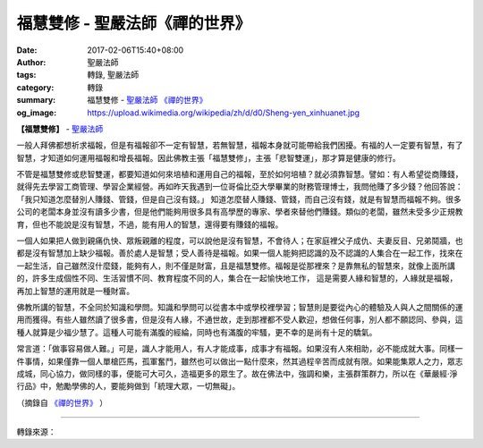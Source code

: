 福慧雙修 - 聖嚴法師《禪的世界》
###############################

:date: 2017-02-06T15:40+08:00
:author: 聖嚴法師
:tags: 轉錄, 聖嚴法師
:category: 轉錄
:summary: 福慧雙修 - `聖嚴法師`_ `《禪的世界》`_
:og_image: https://upload.wikimedia.org/wikipedia/zh/d/d0/Sheng-yen_xinhuanet.jpg


**【福慧雙修】** - `聖嚴法師`_

一般人拜佛都想祈求福報，但是有福報卻不一定有智慧，若無智慧，福報本身就可能帶給我們困擾。有福的人一定要有智慧，有了智慧，才知道如何運用福報和增長福報。因此佛教主張「福慧雙修」，主張「悲智雙運」，那才算是健康的修行。

不管是福慧雙修或悲智雙運，都要知道如何來培植和運用自己的福報，至於如何培植？就必須靠智慧。譬如：有人希望從商賺錢，就得先去學習工商管理、學習企業經營。再如昨天我遇到一位哥倫比亞大學畢業的財務管理博士，我問他賺了多少錢？他回答說：「我只知道怎麼替別人賺錢、管錢，但是自己沒有錢。」 知道怎麼替人賺錢、管錢，而自己沒有錢，就是有智慧而福報不夠。很多公司的老闆本身並沒有讀多少書，但是他們能夠用很多具有高學歷的專家、學者來替他們賺錢。類似的老闆，雖然未受多少正規教育，但也不能說是沒有智慧，不過，能有用人的智慧，還得要有賺錢的福報。

一個人如果把人做到親痛仇快、眾叛親離的程度，可以說他是沒有智慧，不會待人；在家庭裡父子成仇、夫妻反目、兄弟鬩牆，也都是沒有智慧加上缺少福報。善於處人是智慧；受人善待是福報。如果一個人能夠把認識的及不認識的人集合在一起工作，找來在一起生活，自己雖然沒什麼錢，能夠有人，則不僅是財富，且是福慧雙修。福報是從那裡來？是靠無私的智慧來，就像上面所講的，許多生成個性不同、生活習慣不同、教育程度不同的人，集合在一起愉快地工作， 這是需要人緣和智慧的，人緣就是福報，再加上智慧的運用就是一種財富。

佛教所講的智慧，不全同於知識和學問。知識和學問可以從書本中或學校裡學習；智慧則是要從內心的體驗及人與人之間關係的運用而獲得。有些人雖然讀了很多書，但是沒有人緣，不通世故，走到那裡都不受人歡迎，想做任何事，別人都不願認同、參與，這種人就算是少福少慧了。這種人可能有滿腹的經綸，同時也有滿腹的牢騷，更不幸的是尚有十足的驕氣。

常言道：「做事容易做人難。」可是，識人才能用人，有人才能成事，成事才有福報。如果沒有人來相助，必不能成就大事。同樣一件事情，如果僅靠一個人單槍匹馬，孤軍奮鬥，雖然也可以做出一點什麼來，然其過程辛苦而成就有限。如果能集眾人之力，眾志成城，同心協力，做同樣的事，便能可大可久，造福更多的眾生了。故在佛法中，強調和樂，主張群策群力，所以在《華嚴經‧淨行品》中，勉勵學佛的人，要能夠做到「統理大眾，一切無礙」。

（摘錄自 `《禪的世界》`_ ）

.. image:: https://scontent-tpe1-1.xx.fbcdn.net/v/t1.0-9/16472920_1421298721234122_5301579874040752312_n.jpg?oh=4a6dc779b8f033016bfeb3e0ee38c153&oe=593C7483
   :align: center
   :alt: 福慧雙修

----

轉錄來源：

.. raw:: html

  <iframe src="https://www.facebook.com/plugins/post.php?href=https%3A%2F%2Fwww.facebook.com%2Fddmbathai%2Fposts%2F1421298721234122%3A0&width=500" width="500" height="828" style="border:none;overflow:hidden" scrolling="no" frameborder="0" allowTransparency="true"></iframe>

.. _聖嚴法師: http://www.shengyen.org/
.. _《禪的世界》: http://ddc.shengyen.org/mobile/toc/04/04-08/index.php
